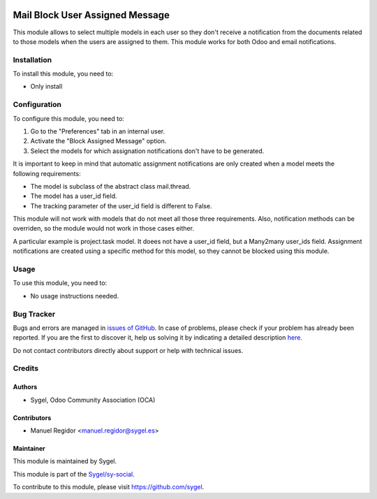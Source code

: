 .. image:: https://img.shields.io/badge/licence-AGPL--3-blue.svg
    :target: http://www.gnu.org/licenses/agpl
    :alt: License: AGPL-3

================================
Mail Block User Assigned Message
================================

This module allows to select multiple models in each user so they don't receive a notification from the documents related to those models when the users are assigned to them. This module works for both Odoo and email notifications.


Installation
============

To install this module, you need to:

* Only install


Configuration
=============

To configure this module, you need to:

#. Go to the "Preferences" tab in an internal user.
#. Activate the "Block Assigned Message" option.
#. Select the models for which assignation notifications don't have to be generated.

It is important to keep in mind that automatic assignment notifications are only created when a model meets the following requirements:

* The model is subclass of the abstract class mail.thread.
* The model has a user_id field.
* The tracking parameter of the user_id field is different to False.

This module will not work with models that do not meet all those three requirements. Also, notification methods can be overriden, so the module would not work in those cases either.

A particular example is project.task model. It doees not have a user_id field, but a Many2many user_ids field. Assignment notifications are created using a specific method for this model, so they cannot be blocked using this module.


Usage
=====

To use this module, you need to:

* No usage instructions needed.


Bug Tracker
===========

Bugs and errors are managed in `issues of GitHub <https://github.com/sygel-technology/sy-social/issues>`_.
In case of problems, please check if your problem has already been
reported. If you are the first to discover it, help us solving it by indicating
a detailed description `here <https://github.com/sygel-technology/sy-social/issues/new>`_.

Do not contact contributors directly about support or help with technical issues.


Credits
=======

Authors
~~~~~~~

* Sygel, Odoo Community Association (OCA)


Contributors
~~~~~~~~~~~~

* Manuel Regidor <manuel.regidor@sygel.es>


Maintainer
~~~~~~~~~~

This module is maintained by Sygel.

.. image:: https://www.sygel.es/logo.png
   :alt: Sygel
   :target: https://www.sygel.es

This module is part of the `Sygel/sy-social <https://github.com/sygel-technology/sy-social>`_.

To contribute to this module, please visit https://github.com/sygel.
